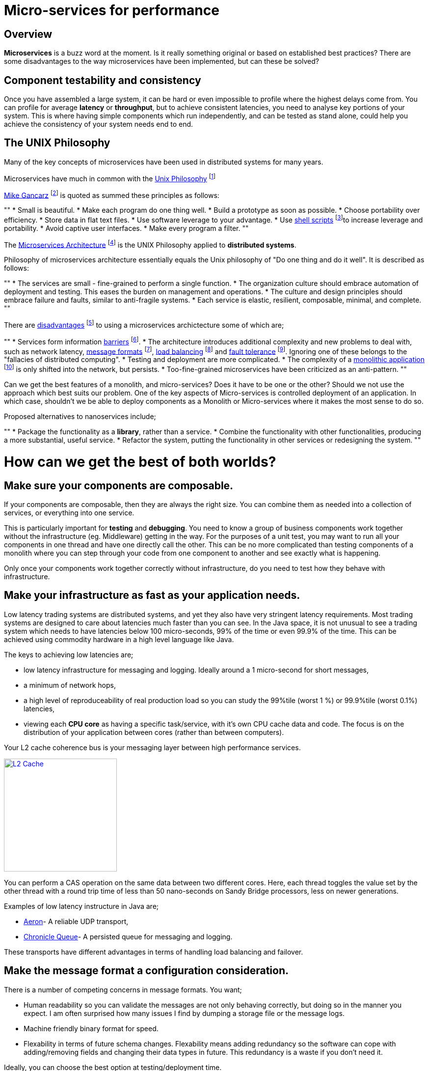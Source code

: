 = Micro-services for performance
:published_at: 2016-03-22
:hp-tags: Microservices, design

== Overview

*Microservices* is a buzz word at the moment. Is it really something original or based on established best practices? There are some disadvantages to the way microservices have been implemented, but can these be solved?

== Component testability and consistency

Once you have assembled a large system, it can be hard or even impossible to profile where the highest delays come from. You can profile for average *latency* or *throughput*, but to achieve consistent latencies, you need to analyse key portions of your system.  This is where having simple components which run independently, and can be tested as stand alone, could help you achieve the consistency of your system needs end to end.

== The UNIX Philosophy

Many of the key concepts of microservices have been used in distributed systems for many years.  

Microservices have much in common with the  https://en.wikipedia.org/wiki/Unix_philosophy[Unix Philosophy] footnote:[Wikipedia. (2016). Unix philosophy.]

https://en.wikipedia.org/wiki/Unix_philosophy#Mike_Gancarz:_The_UNIX_Philosophy[Mike Gancarz] footnote:[Wikipedia. (2016). Unix philosophy.] is quoted as summed these principles as follows:

""
* Small is beautiful.
* Make each program do one thing well.
* Build a prototype as soon as possible.
* Choose portability over efficiency.
* Store data in flat text files.
* Use software leverage to your advantage.
* Use https://en.wikipedia.org/wiki/Shell_script[shell scripts] footnote:[Wikipedia. (2016). Shell script.]to increase leverage and portability.
* Avoid captive user interfaces.
* Make every program a filter.
""

The https://en.wikipedia.org/wiki/Microservices#Philosophy[Microservices Architecture] footnote:[Wikipedia. (2016). Microservices.] is the UNIX Philosophy applied to *distributed systems*.

Philosophy of microservices architecture essentially equals the Unix philosophy of "Do one thing and do it well". It is described as follows:

""
* The services are small - fine-grained to perform a single function.
* The organization culture should embrace automation of deployment and testing. This eases the burden on management and operations.
* The culture and design principles should embrace failure and faults, similar to anti-fragile systems.
* Each service is elastic, resilient, composable, minimal, and complete.
""

There are https://en.wikipedia.org/wiki/Microservices#Criticism[disadvantages] footnote:[Wikipedia. (2016). Microservices.] to using a microservices archictecture some of which are;

""
* Services form information https://en.wikipedia.org/wiki/Barrier_(computer_science)[barriers] footnote:[Shirako, J., Peixotto, D., Sarkar, V. and Scherer, W. (2008). Phasers. Proceedings of the 22nd annual international conference on Supercomputing - ICS '08.].
* The architecture introduces additional complexity and new problems to deal with, such as network latency, http://networking.xtreemhost.com/wp/?p=279&ckattempt=1[message formats] footnote:[Luca, A. (2016). Message Formatting], http://searchnetworking.techtarget.com/definition/load-balancing[load balancing] footnote:[Rouse, M. (2016). What is load balancing? - Definition from WhatIs.com.] and http://searchdisasterrecovery.techtarget.com/definition/fault-tolerant[fault tolerance] footnote:[Rouse, M. (2016). What is fault-tolerant? - Definition from WhatIs.com.]. Ignoring one of these belongs to the "fallacies of distributed computing".
* Testing and deployment are more complicated.
* The complexity of a https://en.wikipedia.org/wiki/Monolithic_application[monolithic application] footnote:[Wikipedia. (2016). Monolithic application.] is only shifted into the network, but persists.
* Too-fine-grained microservices have been criticized as an anti-pattern.
""

Can we get the best features of a monolith, and micro-services? Does it have to be one or the other?  Should we not use the approach which best suits our problem.  One of the key aspects of Micro-services is controlled deployment of an application. In which case, shouldn't we be able to deploy components as a Monolith or Micro-services where it makes the most sense to do so.

Proposed alternatives to nanoservices include;

""
* Package the functionality as a *library*, rather than a service.
* Combine the functionality with other functionalities, producing a more substantial, useful service.
* Refactor the system, putting the functionality in other services or redesigning the system.
""

= How can we get the best of both worlds?

== Make sure your components are composable.

If your components are composable, then they are always the right size.  You can combine them as needed into a collection of services, or everything into one service.

This is particularly important for *testing* and *debugging*.  You need to know a group of business components work together without the infrastructure (eg. Middleware) getting in the way.  For the purposes of a unit test, you may want to run all your components in one thread and have one directly call the other.  This can be no more complicated than testing components of a monolith where you can step through your code from one component to another and see exactly what is happening.

Only once your components work together correctly without infrastructure, do you need to test how they behave with infrastructure.

== Make your infrastructure as fast as your application needs.

Low latency trading systems are distributed systems, and yet they also have very stringent latency requirements.  Most trading systems are designed to care about latencies much faster than you can see.  In the Java space, it is not unusual to see a trading system which needs to have latencies below 100 micro-seconds, 99% of the time or even 99.9% of the time.  This can be achieved using commodity hardware in a high level language like Java.

The keys to achieving low latencies are;

* low latency infrastructure for messaging and logging. Ideally around a 1 micro-second for short messages,
* a minimum of network hops,
* a high level of reproduceability of real production load so you can study the 99%tile (worst 1 %) or 99.9%tile (worst 0.1%) latencies,
* viewing each *CPU core* as having a specific task/service, with it's own CPU cache data and code. The focus is on the distribution of your application between cores (rather than between computers).

Your L2 cache coherence bus is your messaging layer between high performance services.

image::L2-Cache-Coherence-small.jpg[L2 Cache, 230, link="http://slideplayer.com/slide/3348635/"]

You can perform a CAS operation on the same data between two different cores. Here, each thread toggles the value set by the other thread with a round trip time of less than 50 nano-seconds on Sandy Bridge processors, less on newer generations.

Examples of low latency instructure in Java are;

* https://github.com/real-logic/Aeron[Aeron]- A reliable UDP transport,
* https://github.com/OpenHFT/Chronicle-Queue[Chronicle Queue]- A persisted queue for messaging and logging.

These transports have different advantages in terms of handling load balancing and failover.

== Make the message format a configuration consideration.

There is a number of competing concerns in message formats. You want;

* Human readability so you can validate the messages are not only behaving correctly, but doing so in the manner you expect.  I am often surprised how many issues I find by dumping a storage file or the message logs.
* Machine friendly binary format for speed.
* Flexability in terms of future schema changes. Flexability means adding redundancy so the software can cope with adding/removing fields and changing their data types in future. This redundancy is a waste if you don't need it.

Ideally, you can choose the best option at testing/deployment time.

Some examples of serializations libraries where you can change the actual wire format to suit your needs are;

* https://github.com/FasterXML/jackson-core[Jackson Speaming API]- Which supports JSON, XML, CSV, CBOR (a binary format),
* https://github.com/OpenHFT/Chronicle-Wire[Chronicle Wire]- Which supports object serialization YAML, a number of different forms of Binary YAML, JSON, CSV, Raw data.

What I found useful in http://www.yaml.org/spec/1.2/spec.html[YAML] verses JSON, is the cleaner syntax which is designed to be human readable, rather than the subset of another language, the natural support for data types, comments, binary content and message seperators.

== Conclusion

I think there is a lot of good ideas on how to use micro services, and I think many of the criticisms around them are based on how they have been implemented and I believe they are solvable.

== Glossary

*Microservices*- Independantly deployable programmes that act as components in a larger network. They work on processes independently, decreasing interdependence and increases cohesion.

*Latency*- The time an individual operation takes. http://www.webopedia.com/TERM/L/latency.html["Together, latency and bandwidth define the speed and capacity of a network."]

*Throughput*- The rate of data or messages transferred or processed in a certain amount of time. This rate is written in terms of throughput, e.g a road could have a throughput of 10 cars per minute.

*Distributed System*- A collection of autonomous computers linked in a network by https://en.wikipedia.org/wiki/Middleware[middleware]. A problem is distributed between a number of systems.

*Library*- http://www.webopedia.com/TERM/L/library.html["A collection of precompiled routines that a program can use."]

*Debugging*- the process of searching for and fixing defects in code.

*Testing*- http://whatis.techtarget.com/definition/software-testing["Software testing is a method of assessing the functionality of a software program."]

*CPU core*- http://www.makeuseof.com/tag/processor-core-makeuseof-explains-2/["A processor core is a processing unit which reads in instructions to perform specific actions."]